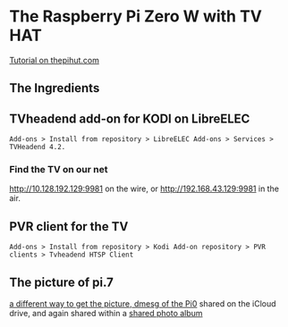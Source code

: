 * The Raspberry Pi Zero W with TV HAT
[[https://thepihut.com/blogs/raspberry-pi-tutorials/how-to-stream-digital-tv-with-the-raspberry-pi-tv-hat][Tutorial on thepihut.com]]
** The Ingredients
[[./i/0.png]]
** TVheadend add-on for KODI on LibreELEC
: Add-ons > Install from repository > LibreELEC Add-ons > Services > TVHeadend 4.2.
# add-on 1
*** Find the TV on our net
[[http://10.128.192.129:9981]] on the wire, or
[[http://192.168.43.129:9981]] in the air.
** PVR client for the TV
: Add-ons > Install from repository > Kodi Add-on repository > PVR clients > Tvheadend HTSP Client
** The picture of pi.7
[[./i/1.jpg]]
[[https://www.icloud.com/iclouddrive/0J5YSoa-YVkk284fI02Ozo_Iw#a][a different way to get the picture, dmesg of the Pi0]]
shared on the iCloud drive,
and again shared within a  [[https://www.icloud.com/sharedalbum/#B0n5oqs3qGdJ5B6][shared photo album]]
